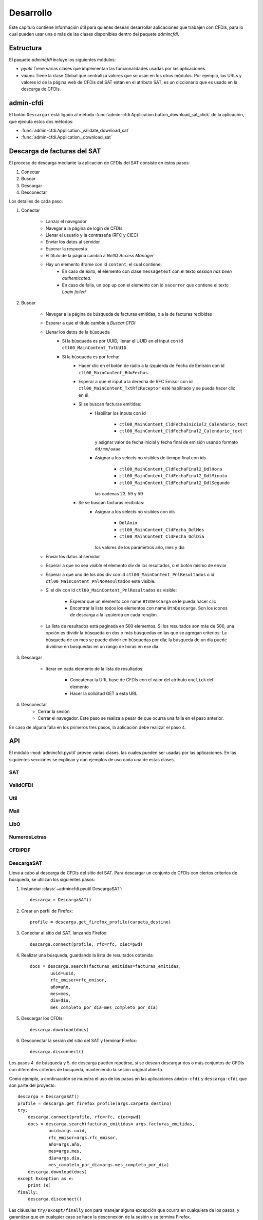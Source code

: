 ==========
Desarrollo
==========
Este capítulo contiene información útil para quienes desean
desarrollar aplicaciones que trabajen con CFDIs, para lo
cual pueden usar una o más de las clases disponibles dentro
del paquete `admincfdi`.


Estructura
==========

El paquete `admincfdi` incluye los siguientes módulos:

- `pyutil` Tiene varias clases que implementan
  las funcionalidades usadas por las aplicaciones.

- `values` Tiene la clase Global que centraliza
  valores que se usan en los otros módulos.  Por
  ejemplo, las URLs y valores id de la página web
  de CFDIs del SAT están en el atributo SAT,
  es un diccionario que es usado
  en la descarga de CFDIs.

admin-cfdi
==========

El botón ``Descargar`` está ligado al método
:func:`admin-cfdi.Application.button_download_sat_click`
de la aplicación, que ejecuta
estos dos métodos:

- :func:`admin-cfdi.Application._validate_download_sat`

- :func:`admin-cfdi.Application._download_sat`

Descarga de facturas del SAT
============================

El proceso de descarga mediante la aplicación de CFDIs
del SAT consiste en estos pasos:

#. Conectar
#. Buscar
#. Descargar
#. Desconectar

Los detalles de cada paso:

#. Conectar

     - Lanzar el navegador
     - Navegar a la página de login de CFDIs
     - Llenar el usuario y la contraseña (RFC y CIEC)
     - Enviar los datos al servidor
     - Esperar la respuesta
     - El título de la página cambia a *NetIQ Access Manager*
     - Hay un elemento iframe con id ``content``, el cual contiene:
        - En caso de éxito, el elemento con clase ``messagetext``
          con el texto *session has been authenticated*.
        - En caso de falla, un pop up con el elemento con id ``xacerror``
          que contiene el texto *Login failed*

#. Buscar

     - Navegar a la página de búsqueda de facturas emitidas,
       o a la de facturas recibidas
     - Esperar a que el título cambie a *Buscar CFDI*
     - Llenar los datos de la búsqueda
        - Si la búsqueda es por UUID, llenar el UUID en
          el input con id ``ctl00_MainContent_TxtUUID``.
        - Si la búsqueda es por fecha:
            - Hacer clic en el botón de radio a la izquierda
              de Fecha de Emisión con id
              ``ctl00_MainContent_RdoFechas``.
            - Esperar a que el input a la derecha de RFC Emisor
              con id ``ctl00_MainContent_TxtRfcReceptor``
              esté habilitado y se pueda hacer clic en él.
            - Si se buscan facturas emitidas:
                - Habilitar los inputs con id

                    - ``ctl00_MainContent_CldFechaInicial2_Calendario_text``
                    - ``ctl00_MainContent_CldFechaFinal2_Calendario_text``

                  y asignar valor de fecha inicial y fecha final de emisión
                  usando formato ``dd/mm/aaaa``
                - Asignar a los selects no visibles de tiempo final con ids

                    - ``ctl00_MainContent_CldFechaFinal2_DdlHora``
                    - ``ctl00_MainContent_CldFechaFinal2_DdlMinuto``
                    - ``ctl00_MainContent_CldFechaFinal2_DdlSegundo``

                  las cadenas 23, 59 y 59
            - Se se buscan facturas recibidas:
                - Asignar a los selects no visibles con ids

                    - ``DdlAnio``
                    - ``ctl00_MainContent_CldFecha_DdlMes``
                    - ``ctl00_MainContent_CldFecha_DdlDia``

                  los valores de los parámetros año, mes y día
     - Enviar los datos al servidor
     - Esperar a que no sea visible el elemento div de los
       resultados, o el botón mismo de enviar
     - Esperar a que uno de los dos div con id
       ``ctl00_MainContent_PnlResultados`` o id
       ``ctl00_MainContent_PnlNoResultados`` esté
       visible.
     - Si el div con id ``ctl00_MainContent_PnlResultados``
       es visible:

        - Esperar que un elemento con name ``BtnDescarga``
          se le pueda hacer clic
        - Encontrar la lista todos los elementos con name
          ``BtnDescarga``.  Son los íconos
          de descarga a la izquierda en cada renglón.

     - La lista de resultados está paginada en 500 elementos.
       Si los
       resultados son más de 500, una opción es dividir
       la búsqueda en dos o más búsquedas
       en las que se agregan criterios: La búsqueda de un
       mes se puede dividir en búsquedas por día; la
       búsqueda de un día puede dividirse en búsquedas en
       un rango de horas en ese día.



#. Descargar

     - Iterar en cada elemento de la lista
       de resultados:

         - Concatenar la URL base
           de CFDIs con el valor del atributo ``onclick``
           del elemento
         - Hacer la solicitud GET a esta URL

#. Desconectar
     - Cerrar la sesión
     - Cerrar el navegador. Este paso se realiza
       a pesar de que ocurra una falla en el paso
       anterior.

En caso de alguna falla en los primeros tres pasos,
la aplicación debe realizar el paso 4.


API
===
El módulo :mod:`admincfdi.pyutil` provee varias clases, las cuales
pueden ser usadas por las aplicaciones.  En las siguientes
secciones se explican y dan ejemplos de uso cada una de estas clases.


SAT
---

ValidCFDI
---------

Util
----

Mail
----

LibO
----

NumerosLetras
-------------

CFDIPDF
-------

DescargaSAT
-----------
Lleva a cabo al descarga de CFDIs del sitio del SAT.  Para descargar
un conjunto de CFDIs con ciertos criterios de búsqueda, se
utilizan los siguientes pasos:

#. Instanciar :class:`~admincfdi.pyutil.DescargaSAT`::

    descarga = DescargaSAT()

#. Crear un perfil de Firefox::

    profile = descarga.get_firefox_profile(carpeta_destino)

#. Conectar al sitio del SAT, lanzando Firefox::

    descarga.connect(profile, rfc=rfc, ciec=pwd)

#. Realizar una búsqueda, guardando la lista de resultados
   obtenida::

        docs = descarga.search(facturas_emitidas=facturas_emitidas,
                uuid=uuid,
                rfc_emisor=rfc_emisor,
                año=año,
                mes=mes,
                día=día,
                mes_completo_por_día=mes_completo_por_día)

#. Descargar los CFDIs::

        descarga.download(docs)

#. Desconectar la sesión del sitio del SAT y terminar
   Firefox::

        descarga.disconnect()

Los pasos 4. de búsqueda y 5. de descarga pueden repetirse, si
se desean descargar dos o más conjuntos de CFDIs con diferentes
criterios de búsqueda, manteniendo la sesión original abierta.

Como ejemplo, a continuación se muestra el uso de los
pasos en las aplicaciones ``admin-cfdi`` y ``descarga-cfdi``
que son parte del proyecto::

    descarga = DescargaSAT()
    profile = descarga.get_firefox_profile(args.carpeta_destino)
    try:
        descarga.connect(profile, rfc=rfc, ciec=pwd)
        docs = descarga.search(facturas_emitidas= args.facturas_emitidas,
                uuid=args.uuid,
                rfc_emisor=args.rfc_emisor,
                año=args.año,
                mes=args.mes,
                día=args.día,
                mes_completo_por_día=args.mes_completo_por_día)
        descarga.download(docs)
    except Exception as e:
        print (e)
    finally:
        descarga.disconnect()

Las cláusulas ``try/except/finally`` son para manejar alguna
excepción que ocurra en cualquiera de los pasos, y garantizar
que en cualquier caso se hace la desconexión de la sesión
y se termina Firefox.

CSVPDF
------
